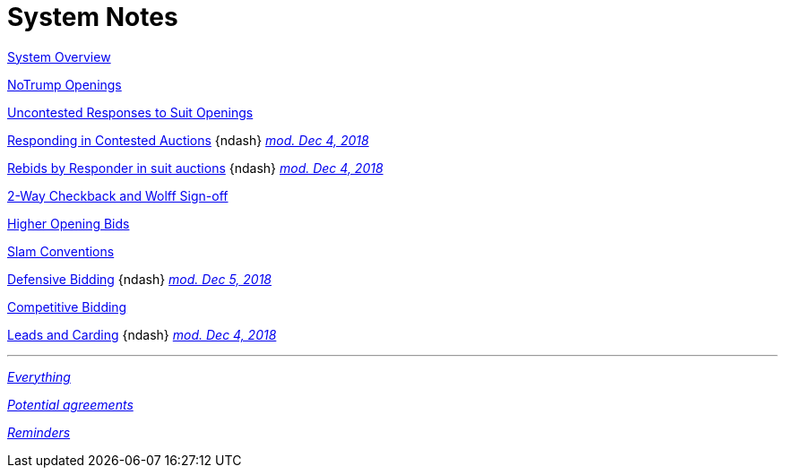 = System Notes

<<overview.adoc#, System Overview>>

<<notrump.adoc#, NoTrump Openings>>

<<uncontested-responses.adoc#, Uncontested Responses to Suit Openings>>

<<contested-responses.adoc#, Responding in Contested Auctions>>
[nobr]##{ndash}
<<contested-responses.adoc#nfb,
[.xemph.brickred]#__mod. Dec 4, 2018__#>>##

<<rebid-by-responder.adoc#, Rebids by Responder in suit auctions>>
[nobr]##{ndash}
<<rebid-by-responder.adoc#fourth-suit-later,
[.xemph.brickred]#__mod. Dec 4, 2018__#>>##

<<checkback.adoc#, 2-Way Checkback and Wolff Sign-off>>

<<higher-openings.adoc#, Higher Opening Bids>>

<<slam-conventions.adoc#, Slam Conventions>>

<<defensive-bidding.adoc#, Defensive Bidding>>
[nobr]##{ndash}
<<defensive-bidding.adoc#nt_overcalls_direct,
[.xemph.brickred]#__mod. Dec 5, 2018__#>>##

<<competitive-bidding.adoc#, Competitive Bidding>>

<<defence.adoc#, Leads and Carding>>
[nobr]##{ndash}
<<defence.adoc#aggr-shift,
[.xemph.brickred]#__mod. Dec 4, 2018__#>>##

'''

<<system.adoc#, __Everything__>>

<<staging.adoc#, __Potential agreements__>>

<<reminders.adoc#, __Reminders__>>
